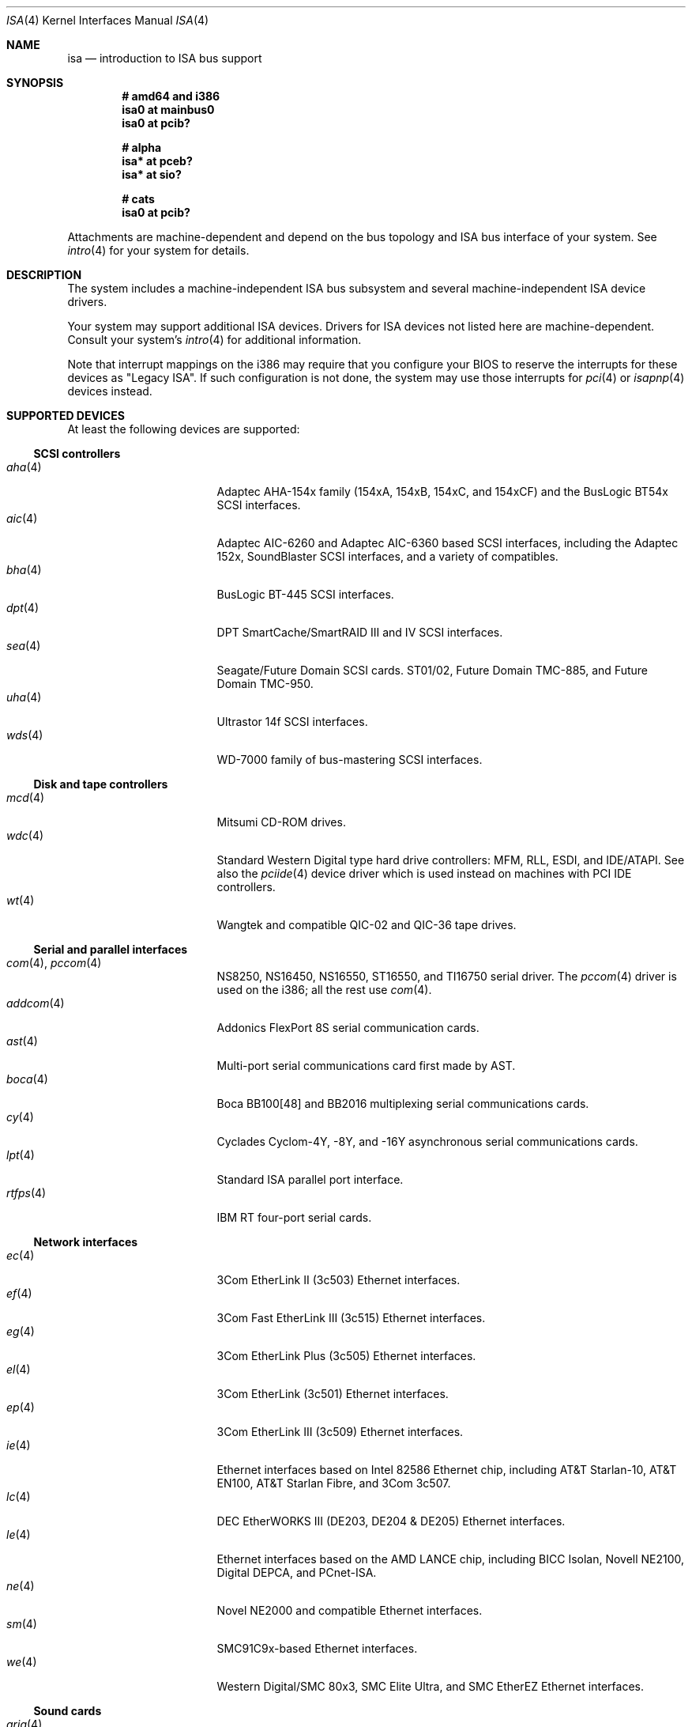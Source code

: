 .\"	$OpenBSD: isa.4,v 1.29 2004/05/03 15:18:19 drahn Exp $
.\"	$NetBSD: isa.4,v 1.19 2000/03/18 16:54:37 augustss Exp $
.\"
.\" Copyright (c) 2000 Theo de Raadt.  All rights reserved.
.\" Copyright (c) 1997 Jason R. Thorpe.  All rights reserved.
.\" Copyright (c) 1997 Jonathan Stone
.\" All rights reserved.
.\"
.\" Redistribution and use in source and binary forms, with or without
.\" modification, are permitted provided that the following conditions
.\" are met:
.\" 1. Redistributions of source code must retain the above copyright
.\"    notice, this list of conditions and the following disclaimer.
.\" 2. Redistributions in binary form must reproduce the above copyright
.\"    notice, this list of conditions and the following disclaimer in the
.\"    documentation and/or other materials provided with the distribution.
.\" 3. All advertising materials mentioning features or use of this software
.\"    must display the following acknowledgements:
.\"      This product includes software developed by Jonathan Stone
.\" 4. The name of the author may not be used to endorse or promote products
.\"    derived from this software without specific prior written permission
.\"
.\" THIS SOFTWARE IS PROVIDED BY THE AUTHOR ``AS IS'' AND ANY EXPRESS OR
.\" IMPLIED WARRANTIES, INCLUDING, BUT NOT LIMITED TO, THE IMPLIED WARRANTIES
.\" OF MERCHANTABILITY AND FITNESS FOR A PARTICULAR PURPOSE ARE DISCLAIMED.
.\" IN NO EVENT SHALL THE AUTHOR BE LIABLE FOR ANY DIRECT, INDIRECT,
.\" INCIDENTAL, SPECIAL, EXEMPLARY, OR CONSEQUENTIAL DAMAGES (INCLUDING, BUT
.\" NOT LIMITED TO, PROCUREMENT OF SUBSTITUTE GOODS OR SERVICES; LOSS OF USE,
.\" DATA, OR PROFITS; OR BUSINESS INTERRUPTION) HOWEVER CAUSED AND ON ANY
.\" THEORY OF LIABILITY, WHETHER IN CONTRACT, STRICT LIABILITY, OR TORT
.\" (INCLUDING NEGLIGENCE OR OTHERWISE) ARISING IN ANY WAY OUT OF THE USE OF
.\" THIS SOFTWARE, EVEN IF ADVISED OF THE POSSIBILITY OF SUCH DAMAGE.
.\"
.Dd April 4, 2000
.Dt ISA 4
.Os
.Sh NAME
.Nm isa
.Nd introduction to ISA bus support
.Sh SYNOPSIS
.Cd "# amd64 and i386"
.Cd "isa0 at mainbus0"
.Cd "isa0 at pcib?"
.Pp
.Cd "# alpha"
.Cd "isa* at pceb?"
.Cd "isa* at sio?"
.Pp
.Cd "# cats"
.Cd "isa0 at pcib?"
.Pp
Attachments are machine-dependent and depend on the bus topology and
.Tn ISA
bus interface of your system.
See
.Xr intro 4
for your system for details.
.Sh DESCRIPTION
The system includes a machine-independent
.Tn ISA
bus subsystem and several machine-independent
.Tn ISA
device drivers.
.Pp
Your system may support additional
.Tn ISA
devices.
Drivers for
.Tn ISA
devices not listed here are machine-dependent.
Consult your system's
.Xr intro 4
for additional information.
.Pp
Note that interrupt mappings on the i386 may require that you configure
your BIOS to reserve the interrupts for these devices as "Legacy ISA".
If such configuration is not done, the system may use those interrupts
for
.Xr pci 4
or
.Xr isapnp 4
devices instead.
.Sh SUPPORTED DEVICES
At least the following devices are supported:
.Ss SCSI controllers
.Bl -tag -width 12n -offset ind -compact
.It Xr aha 4
Adaptec AHA-154x family (154xA, 154xB, 154xC, and 154xCF) and the
BusLogic BT54x
.Tn SCSI
interfaces.
.It Xr aic 4
Adaptec AIC-6260 and Adaptec AIC-6360 based
.Tn SCSI
interfaces, including
the Adaptec 152x, SoundBlaster
.Tn SCSI
interfaces, and a variety of compatibles.
.It Xr bha 4
BusLogic BT-445
.Tn SCSI
interfaces.
.It Xr dpt 4
DPT SmartCache/SmartRAID III and IV SCSI interfaces.
.It Xr sea 4
Seagate/Future Domain
.Tn SCSI
cards.
ST01/02, Future Domain TMC-885, and Future Domain TMC-950.
.It Xr uha 4
Ultrastor 14f
.Tn SCSI
interfaces.
.It Xr wds 4
WD-7000 family of bus-mastering
.Tn SCSI
interfaces.
.El
.Ss Disk and tape controllers
.Bl -tag -width 12n -offset ind -compact
.It Xr mcd 4
Mitsumi CD-ROM drives.
.It Xr wdc 4
Standard Western Digital type hard drive controllers: MFM, RLL, ESDI,
and IDE/ATAPI.
See also the
.Xr pciide 4
device driver which is used instead on machines with PCI IDE controllers.
.It Xr wt 4
Wangtek and compatible QIC-02 and QIC-36 tape drives.
.El
.Ss Serial and parallel interfaces
.Bl -tag -width 12n -offset ind -compact
.It Xr com 4 , Xr pccom 4
NS8250, NS16450, NS16550, ST16550, and TI16750 serial driver.
The
.Xr pccom 4
driver is used on the i386; all the rest use
.Xr com 4 .
.It Xr addcom 4
Addonics FlexPort 8S serial communication cards.
.It Xr ast 4
Multi-port serial communications card first made by AST.
.It Xr boca 4
Boca BB100[48] and BB2016 multiplexing serial communications cards.
.It Xr cy 4
Cyclades Cyclom-4Y, -8Y, and -16Y asynchronous serial communications cards.
.It Xr lpt 4
Standard
.Tn ISA
parallel port interface.
.It Xr rtfps 4
IBM RT four-port serial cards.
.El
.Ss Network interfaces
.Bl -tag -width 12n -offset ind -compact
.It Xr ec 4
3Com EtherLink II (3c503)
.Tn Ethernet
interfaces.
.It Xr ef 4
3Com Fast EtherLink III (3c515)
.Tn Ethernet
interfaces.
.It Xr eg 4
3Com EtherLink Plus (3c505)
.Tn Ethernet
interfaces.
.It Xr el 4
3Com EtherLink (3c501)
.Tn Ethernet
interfaces.
.It Xr ep 4
3Com EtherLink III (3c509)
.Tn Ethernet
interfaces.
.It Xr ie 4
Ethernet interfaces based on Intel 82586
.Tn Ethernet
chip,
including AT&T Starlan-10, AT&T EN100, AT&T Starlan Fibre, and 3Com 3c507.
.It Xr lc 4
DEC EtherWORKS III (DE203, DE204 & DE205)
.Tn Ethernet
interfaces.
.It Xr le 4
Ethernet interfaces based on the AMD LANCE chip,
including BICC Isolan, Novell NE2100, Digital DEPCA, and PCnet-ISA.
.It Xr ne 4
Novel NE2000 and compatible
.Tn Ethernet
interfaces.
.It Xr sm 4
SMC91C9x-based
.Tn Ethernet
interfaces.
.It Xr we 4
Western Digital/SMC 80x3, SMC Elite Ultra, and SMC EtherEZ
.Tn Ethernet
interfaces.
.El
.Ss Sound cards
.Bl -tag -width 12n -offset ind -compact
.It Xr aria 4
Sierra's Aria based sound cards.
.It Xr ess 4
ESS Technology AudioDrive 1788-, 1888-, 1887-, and 888-based sound cards.
.It Xr gus 4
Gravis Ultrasound sound cards.
.It Xr pas 4
ProAudio Spectrum sound cards.
.It Xr pss 4
Personal Sound System-compatible sound cards, including
Cardinal Digital SoundPro 16 and Orchid Soundwave 32.
.It Xr sb 4
Soundblaster, Soundblaster 16, and Soundblaster Pro sound cards.
.It Xr wss 4
Windows Sound System-compatible sound cards based on the AD1848 and
compatible chips.
.It Xr mpu 4
Roland/Yamaha generic MIDI UART devices.
.El
.Ss Radio receiver devices
.Bl -tag -width 12n -offset ind -compact
.It Xr az 4
Aztech/PackardBell radio card devices.
.It Xr rt 4
AIMS Lab Radiotrack FM radio device devices.
.It Xr rtii 4
AIMS Lab Radiotrack II FM radio device devices.
.It Xr sfr 4
SoundForte RadioLink SF16-FMR FM radio devices.
.It Xr sf2r 4
SoundForte RadioLink SF16-FMR2 FM radio devices.
.El
.Ss Miscellaneous devices
.Bl -tag -width 12n -offset ind -compact
.It Xr it 4
ITE IT8705F, IT8712F and SiS SiS950 hardware monitors.
.It Xr lm 4
National Semiconductor LM78, LM79 and compatible hardware monitors.
.It Xr pcic 4
.Tn ISA
PCMCIA controllers.
.El
.Pp
Note that some
.Tn ISA
devices also have newer
.Tn ISA
Plug-and-Play variants.
These are listed in
.Xr isapnp 4 .
.Sh SEE ALSO
.Xr addcom 4 ,
.Xr aha 4 ,
.Xr aic 4 ,
.Xr aria 4 ,
.Xr ast 4 ,
.Xr az 4 ,
.Xr bha 4 ,
.Xr boca 4 ,
.Xr cardbus 4 ,
.Xr com 4 ,
.Xr cy 4 ,
.Xr dpt 4 ,
.Xr ec 4 ,
.Xr ef 4 ,
.Xr eg 4 ,
.Xr eisa 4 ,
.Xr el 4 ,
.Xr ep 4 ,
.Xr ess 4 ,
.Xr gus 4 ,
.Xr ie 4 ,
.Xr intro 4 ,
.Xr isapnp 4 ,
.Xr it 4 ,
.Xr lc 4 ,
.Xr le 4 ,
.Xr lm 4 ,
.Xr lpt 4 ,
.Xr mcd 4 ,
.Xr ne 4 ,
.\" no manpage .Xr pas 4 ,
.Xr pci 4 ,
.Xr pcib 4 ,
.Xr pcic 4 ,
.Xr pcmcia 4 ,
.Xr pss 4 ,
.Xr rt 4 ,
.Xr rtfps 4 ,
.Xr rtii 4 ,
.Xr sb 4 ,
.Xr sea 4 ,
.Xr sf2r 4 ,
.Xr sfr 4 ,
.Xr sm 4 ,
.Xr uha 4 ,
.Xr usb 4 ,
.Xr wdc 4 ,
.\" no manpage .Xr wds 4 ,
.Xr we 4 ,
.Xr wss 4 ,
.Xr wt 4
.Sh HISTORY
The machine-independent
.Tn ISA
subsystem appeared in
.Ox 2.0 .
